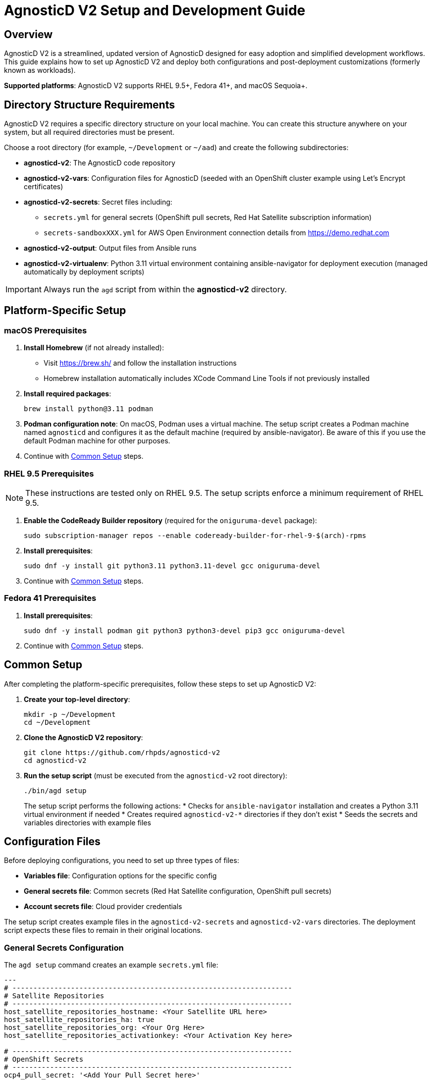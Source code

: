 = AgnosticD V2 Setup and Development Guide

== Overview

AgnosticD V2 is a streamlined, updated version of AgnosticD designed for easy adoption and simplified development workflows. This guide explains how to set up AgnosticD V2 and deploy both configurations and post-deployment customizations (formerly known as workloads).

*Supported platforms*: AgnosticD V2 supports RHEL 9.5+, Fedora 41+, and macOS Sequoia+.

== Directory Structure Requirements

AgnosticD V2 requires a specific directory structure on your local machine. You can create this structure anywhere on your system, but all required directories must be present.

Choose a root directory (for example, `~/Development` or `~/aad`) and create the following subdirectories:

* *agnosticd-v2*: The AgnosticD code repository
* *agnosticd-v2-vars*: Configuration files for AgnosticD (seeded with an OpenShift cluster example using Let's Encrypt certificates)
* *agnosticd-v2-secrets*: Secret files including:
** `secrets.yml` for general secrets (OpenShift pull secrets, Red Hat Satellite subscription information)
** `secrets-sandboxXXX.yml` for AWS Open Environment connection details from https://demo.redhat.com
* *agnosticd-v2-output*: Output files from Ansible runs
* *agnosticd-v2-virtualenv*: Python 3.11 virtual environment containing ansible-navigator for deployment execution (managed automatically by deployment scripts)

IMPORTANT: Always run the `agd` script from within the *agnosticd-v2* directory.

== Platform-Specific Setup

=== macOS Prerequisites

. *Install Homebrew* (if not already installed):
* Visit https://brew.sh/ and follow the installation instructions
* Homebrew installation automatically includes XCode Command Line Tools if not previously installed

. *Install required packages*:
+
[source,sh]
----
brew install python@3.11 podman
----

. *Podman configuration note*: On macOS, Podman uses a virtual machine. The setup script creates a Podman machine named `agnosticd` and configures it as the default machine (required by ansible-navigator). Be aware of this if you use the default Podman machine for other purposes.

. Continue with <<common-setup,Common Setup>> steps.

=== RHEL 9.5 Prerequisites

NOTE: These instructions are tested only on RHEL 9.5. The setup scripts enforce a minimum requirement of RHEL 9.5.

. *Enable the CodeReady Builder repository* (required for the `oniguruma-devel` package):
+
[source,sh]
----
sudo subscription-manager repos --enable codeready-builder-for-rhel-9-$(arch)-rpms
----

. *Install prerequisites*:
+
[source,sh]
----
sudo dnf -y install git python3.11 python3.11-devel gcc oniguruma-devel
----

. Continue with <<common-setup,Common Setup>> steps.

=== Fedora 41 Prerequisites

. *Install prerequisites*:
+
[source,sh]
----
sudo dnf -y install podman git python3 python3-devel pip3 gcc oniguruma-devel
----

. Continue with <<common-setup,Common Setup>> steps.

[[common-setup]]
== Common Setup

After completing the platform-specific prerequisites, follow these steps to set up AgnosticD V2:

. *Create your top-level directory*:
+
[source,sh]
----
mkdir -p ~/Development
cd ~/Development
----

. *Clone the AgnosticD V2 repository*:
+
[source,sh]
----
git clone https://github.com/rhpds/agnosticd-v2
cd agnosticd-v2
----

. *Run the setup script* (must be executed from the `agnosticd-v2` root directory):
+
[source,sh]
----
./bin/agd setup
----
+
The setup script performs the following actions:
* Checks for `ansible-navigator` installation and creates a Python 3.11 virtual environment if needed
* Creates required `agnosticd-v2-*` directories if they don't exist
* Seeds the secrets and variables directories with example files

== Configuration Files

Before deploying configurations, you need to set up three types of files:

* *Variables file*: Configuration options for the specific config
* *General secrets file*: Common secrets (Red Hat Satellite configuration, OpenShift pull secrets)
* *Account secrets file*: Cloud provider credentials

The setup script creates example files in the `agnosticd-v2-secrets` and `agnosticd-v2-vars` directories. The deployment script expects these files to remain in their original locations.

=== General Secrets Configuration

The `agd setup` command creates an example `secrets.yml` file:

[source,yaml]
----
---
# -------------------------------------------------------------------
# Satellite Repositories
# -------------------------------------------------------------------
host_satellite_repositories_hostname: <Your Satellite URL here>
host_satellite_repositories_ha: true
host_satellite_repositories_org: <Your Org Here>
host_satellite_repositories_activationkey: <Your Activation Key here>

# -------------------------------------------------------------------
# OpenShift Secrets
# -------------------------------------------------------------------
ocp4_pull_secret: '<Add Your Pull Secret here>'
----

*Configuration requirements*:

* Replace placeholder values with your actual environment details
* The `ocp4_pull_secret` is only required for OpenShift deployments
* Other configurations may require additional variables

*OpenShift pull secret*: Obtain your pull secret from https://console.redhat.com/openshift/create/local.

=== Account Secrets Configuration

Create a second secrets file containing cloud provider credentials.

*For AWS deployments*: Provision an https://catalog.demo.redhat.com/catalog?search=aws+blank&item=babylon-catalog-prod%2Fsandboxes-gpte.sandbox-open.prod[AWS Blank Open Environment^] from the Red Hat Demo Platform.

*Example AWS configuration* (replace `1234` with your assigned sandbox number):

.secrets-sandbox1234.yml
[source,yaml]
----
---
# AWS credentials from your Red Hat Demo Platform environment
aws_access_key_id: <Your AWS Access Key ID here>
aws_secret_access_key: <Your AWS Secret Access Key here>

# Replace 1234 with your sandbox number and rename this file accordingly
base_domain: sandbox1234.opentlc.com

# Disable capacity reservations for local development
agnosticd_aws_capacity_reservation_enable: false
----

*Other cloud providers* use similar file naming conventions:

* IBM Cloud: `secrets-ibmcloud.yml`
* CNV: `secrets-cnv.yml`

=== Configuration Variables File

The setup process creates an example OpenShift cluster configuration in the `agnosticd-v2-vars` directory. This file works immediately but should be customized for your environment.

*Minimum required changes*:

* Update the email address in `cloud_tags`
* Replace `host_ssh_authorized_keys` with your GitHub public key

.Example configuration file
[source,yaml]
----
---
# ===================================================================
# Mandatory Variables
# ===================================================================
cloud_provider: aws
config: openshift-cluster
# ===================================================================
# End Mandatory Variables
# ===================================================================

# ===================================================================
# AWS-Specific Settings
#     See ansible/configs/openshift-cluster/default_vars_aws.yml for
#     available variables
# ===================================================================
aws_region: eu-central-1

# Replace owner with your email address
cloud_tags:
- owner: wkulhane@redhat.com
- Purpose: development
- config: openshift-cluster
- guid: "{{ guid }}"

# ===================================================================
# OpenShift Cluster Settings
#     See ansible/configs/openshift-cluster/default_vars.yml
#     and ansible/configs/{{ cloud_provider }}/default_vars for
#     available variables
# ===================================================================

# -------------------------------------------------------------------
# SSH Key Configuration
# -------------------------------------------------------------------
# Replace with your SSH key from GitHub
host_ssh_authorized_keys:
- key: https://github.com/wkulhanek.keys

# -------------------------------------------------------------------
# Bastion VM Configuration
# -------------------------------------------------------------------
# Create a student user on the bastion
bastion_setup_student_user: true
bastion_student_user_name: student

# -------------------------------------------------------------------
# OpenShift Configuration
# -------------------------------------------------------------------
cluster_name: ocp

host_ocp4_installer_root_url: http://mirror.openshift.com/pub/openshift-v4/clients
host_ocp4_installer_version: "4.18"

# Save kubeadmin password in user data (only needed without authentication setup)
host_ocp4_installer_set_user_data_kubeadmin_password: true

# -------------------------------------------------------------------
# Workload Configuration
# -------------------------------------------------------------------
workloads:
- ocp4_workload_cert_manager

# -------------------------------------------------------------------
# Workload-Specific Variables
# -------------------------------------------------------------------

# Certificate Manager Configuration
ocp4_workload_cert_manager_channel: stable-v1.15
ocp4_workload_cert_manager_aws_region: "{{ aws_region }}"
ocp4_workload_cert_manager_aws_access_key_id: "{{ hostvars.localhost.route53user_access_key }}"
ocp4_workload_cert_manager_aws_secret_access_key: "{{ hostvars.localhost.route53user_secret_access_key }}"
ocp4_workload_cert_manager_use_catalog_snapshot: false
ocp4_workload_cert_manager_install_ingress_certificates: true
ocp4_workload_cert_manager_install_api_certificates: false
----

== Deployment Operations

The `agd` script supports multiple operations using consistent parameter syntax. All operations require three parameters (in any order):

* `--guid | -g`: Deployment environment GUID
* `--config | -c`: Variables file name
* `--account | -a`: Account secrets file name (without `secrets-` prefix)

=== Provisioning a Configuration

Deploy a new configuration using the `provision` command:

[source,sh]
----
./bin/agd provision --guid myocp --config openshift-cluster --account sandbox1234
----

*Short form*:
[source,sh]
----
./bin/agd provision -g myocp -c openshift-cluster -a sandbox1234
----

=== Destroying a Configuration

Remove a deployed configuration:

[source,sh]
----
./bin/agd destroy --guid myocp --config openshift-cluster --account sandbox1234
----

=== Stopping a Configuration

Stop a running configuration:

[source,sh]
----
./bin/agd stop --guid myocp --config openshift-cluster --account sandbox1234
----

=== Starting a Configuration

Start a stopped configuration:

[source,sh]
----
./bin/agd start --guid myocp --config openshift-cluster --account sandbox1234
----

=== Checking Configuration Status

Get the current status of a configuration:

[source,sh]
----
./bin/agd status --guid myocp --config openshift-cluster --account sandbox1234
----

== Post-Installation Configuration

NOTE: This functionality is currently under development and will be documented in future releases.